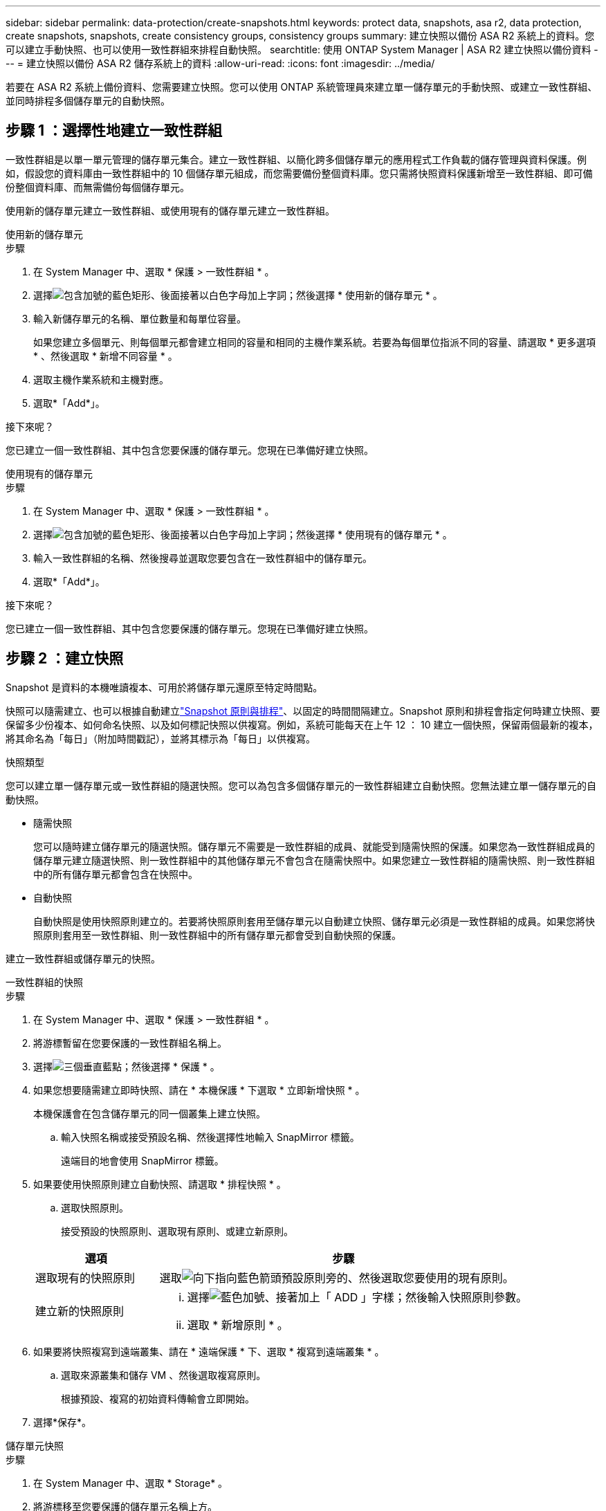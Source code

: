 ---
sidebar: sidebar 
permalink: data-protection/create-snapshots.html 
keywords: protect data, snapshots, asa r2, data protection, create snapshots, snapshots, create consistency groups, consistency groups 
summary: 建立快照以備份 ASA R2 系統上的資料。您可以建立手動快照、也可以使用一致性群組來排程自動快照。 
searchtitle: 使用 ONTAP System Manager | ASA R2 建立快照以備份資料 
---
= 建立快照以備份 ASA R2 儲存系統上的資料
:allow-uri-read: 
:icons: font
:imagesdir: ../media/


[role="lead"]
若要在 ASA R2 系統上備份資料、您需要建立快照。您可以使用 ONTAP 系統管理員來建立單一儲存單元的手動快照、或建立一致性群組、並同時排程多個儲存單元的自動快照。



== 步驟 1 ：選擇性地建立一致性群組

一致性群組是以單一單元管理的儲存單元集合。建立一致性群組、以簡化跨多個儲存單元的應用程式工作負載的儲存管理與資料保護。例如，假設您的資料庫由一致性群組中的 10 個儲存單元組成，而您需要備份整個資料庫。您只需將快照資料保護新增至一致性群組、即可備份整個資料庫、而無需備份每個儲存單元。

使用新的儲存單元建立一致性群組、或使用現有的儲存單元建立一致性群組。

[role="tabbed-block"]
====
.使用新的儲存單元
--
.步驟
. 在 System Manager 中、選取 * 保護 > 一致性群組 * 。
. 選擇image:icon_add_blue_bg.png["包含加號的藍色矩形、後面接著以白色字母加上字詞"]；然後選擇 * 使用新的儲存單元 * 。
. 輸入新儲存單元的名稱、單位數量和每單位容量。
+
如果您建立多個單元、則每個單元都會建立相同的容量和相同的主機作業系統。若要為每個單位指派不同的容量、請選取 * 更多選項 * 、然後選取 * 新增不同容量 * 。

. 選取主機作業系統和主機對應。
. 選取*「Add*」。


.接下來呢？
您已建立一個一致性群組、其中包含您要保護的儲存單元。您現在已準備好建立快照。

--
.使用現有的儲存單元
--
.步驟
. 在 System Manager 中、選取 * 保護 > 一致性群組 * 。
. 選擇image:icon_add_blue_bg.png["包含加號的藍色矩形、後面接著以白色字母加上字詞"]；然後選擇 * 使用現有的儲存單元 * 。
. 輸入一致性群組的名稱、然後搜尋並選取您要包含在一致性群組中的儲存單元。
. 選取*「Add*」。


.接下來呢？
您已建立一個一致性群組、其中包含您要保護的儲存單元。您現在已準備好建立快照。

--
====


== 步驟 2 ：建立快照

Snapshot 是資料的本機唯讀複本、可用於將儲存單元還原至特定時間點。

快照可以隨需建立、也可以根據自動建立link:policies-schedules.html["Snapshot 原則與排程"]、以固定的時間間隔建立。Snapshot 原則和排程會指定何時建立快照、要保留多少份複本、如何命名快照、以及如何標記快照以供複寫。例如，系統可能每天在上午 12 ： 10 建立一個快照，保留兩個最新的複本，將其命名為「每日」（附加時間戳記），並將其標示為「每日」以供複寫。

.快照類型
您可以建立單一儲存單元或一致性群組的隨選快照。您可以為包含多個儲存單元的一致性群組建立自動快照。您無法建立單一儲存單元的自動快照。

* 隨需快照
+
您可以隨時建立儲存單元的隨選快照。儲存單元不需要是一致性群組的成員、就能受到隨需快照的保護。如果您為一致性群組成員的儲存單元建立隨選快照、則一致性群組中的其他儲存單元不會包含在隨需快照中。如果您建立一致性群組的隨需快照、則一致性群組中的所有儲存單元都會包含在快照中。

* 自動快照
+
自動快照是使用快照原則建立的。若要將快照原則套用至儲存單元以自動建立快照、儲存單元必須是一致性群組的成員。如果您將快照原則套用至一致性群組、則一致性群組中的所有儲存單元都會受到自動快照的保護。



建立一致性群組或儲存單元的快照。

[role="tabbed-block"]
====
.一致性群組的快照
--
.步驟
. 在 System Manager 中、選取 * 保護 > 一致性群組 * 。
. 將游標暫留在您要保護的一致性群組名稱上。
. 選擇image:icon_kabob.gif["三個垂直藍點"]；然後選擇 * 保護 * 。
. 如果您想要隨需建立即時快照、請在 * 本機保護 * 下選取 * 立即新增快照 * 。
+
本機保護會在包含儲存單元的同一個叢集上建立快照。

+
.. 輸入快照名稱或接受預設名稱、然後選擇性地輸入 SnapMirror 標籤。
+
遠端目的地會使用 SnapMirror 標籤。



. 如果要使用快照原則建立自動快照、請選取 * 排程快照 * 。
+
.. 選取快照原則。
+
接受預設的快照原則、選取現有原則、或建立新原則。

+
[cols="2,6a"]
|===
| 選項 | 步驟 


| 選取現有的快照原則  a| 
選取image:icon_dropdown_arrow.gif["向下指向藍色箭頭"]預設原則旁的、然後選取您要使用的現有原則。



| 建立新的快照原則  a| 
... 選擇image:icon_add.gif["藍色加號、接著加上「 ADD 」字樣"]；然後輸入快照原則參數。
... 選取 * 新增原則 * 。


|===


. 如果要將快照複寫到遠端叢集、請在 * 遠端保護 * 下、選取 * 複寫到遠端叢集 * 。
+
.. 選取來源叢集和儲存 VM 、然後選取複寫原則。
+
根據預設、複寫的初始資料傳輸會立即開始。



. 選擇*保存*。


--
.儲存單元快照
--
.步驟
. 在 System Manager 中、選取 * Storage* 。
. 將游標移至您要保護的儲存單元名稱上方。
. 選擇image:icon_kabob.gif["三個垂直藍點"]；然後選擇 * 保護 * 。如果您想要隨需建立即時快照、請在 * 本機保護 * 下選取 * 立即新增快照 * 。
+
本機保護會在包含儲存單元的同一個叢集上建立快照。

. 輸入快照名稱或接受預設名稱、然後選擇性地輸入 SnapMirror 標籤。
+
遠端目的地會使用 SnapMirror 標籤。

. 如果要使用快照原則建立自動快照、請選取 * 排程快照 * 。
+
.. 選取快照原則。
+
接受預設的快照原則、選取現有原則、或建立新原則。

+
[cols="2,6a"]
|===
| 選項 | 步驟 


| 選取現有的快照原則  a| 
選取image:icon_dropdown_arrow.gif["向下指向藍色箭頭"]預設原則旁的、然後選取您要使用的現有原則。



| 建立新的快照原則  a| 
... 選擇image:icon_add.gif["藍色加號、接著加上「 ADD 」字樣"]；然後輸入快照原則參數。
... 選取 * 新增原則 * 。


|===


. 如果要將快照複寫到遠端叢集、請在 * 遠端保護 * 下、選取 * 複寫到遠端叢集 * 。
+
.. 選取來源叢集和儲存 VM 、然後選取複寫原則。
+
根據預設、複寫的初始資料傳輸會立即開始。



. 選擇*保存*。


--
====
.接下來呢？
現在您的資料已受到快照保護、您應該link:../secure-data/encrypt-data-at-rest.html["設定快照複寫"]將一致性群組複製到地理位置遠端位置、以便進行備份和災難恢復。
